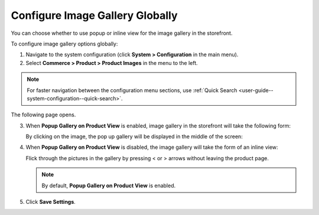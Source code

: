 .. _sys--commerce--product--product-images--gallery-slider-global:

Configure Image Gallery Globally
--------------------------------

.. begin

You can choose whether to use popup or inline view for the image gallery in the storefront.

To configure image gallery options globally:

1. Navigate to the system configuration (click **System > Configuration** in the main menu).
2. Select **Commerce > Product > Product Images** in the menu to the left.

.. note::
   For faster navigation between the configuration menu sections, use :ref:`Quick Search <user-guide--system-configuration--quick-search>`.

The following page opens.

.. image:: /admin_guide/img/configuration/product/product_images/ImageGallery.png
   :class: with-border

3. When **Popup Gallery on Product View** is enabled, image gallery in the storefront will take the following form:

   .. image:: /admin_guide/img/configuration/product/product_images/ImageGalleryEnabled.png
      :class: with-border

   By clicking on the image, the pop up gallery will be displayed in the middle of the screen:

   .. image:: /admin_guide/img/configuration/product/product_images/ImageGalleryEnabled2.png
      :class: with-border

4. When **Popup Gallery on Product View** is disabled, the image gallery will take the form of an inline view:

   .. image:: /admin_guide/img/configuration/product/product_images/ImageGalleryDisabled.png
      :class: with-border

   Flick through the pictures in the gallery by pressing < or > arrows without leaving the product page.

   .. note:: By default, **Popup Gallery on Product View** is enabled.

5. Click **Save Settings**.

.. finish


